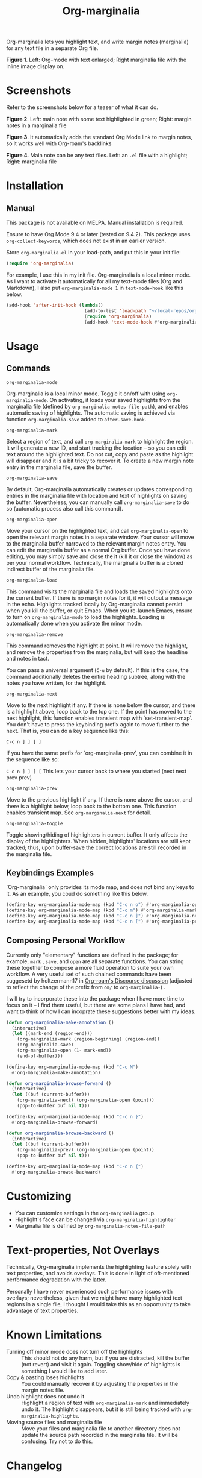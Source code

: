 [[file:https://img.shields.io/badge/License-GPLv3-blue.svg]]

#+TITLE: Org-marginalia

#+PROPERTY: LOGGING nil

# Note: I use the readme template that alphapapa shares on his GitHub repo <https://github.com/alphapapa/emacs-package-dev-handbook#template>. It works with the org-make-toc <https://github.com/alphapapa/org-make-toc> package, which automatically updates the table of contents.

Org-marginalia lets you highlight text, and write margin notes (marginalia) for any text file in a separate Org file. 

[[./resources/images/2020-12-24T101116_Title.png]]
*Figure 1*. Left: Org-mode with text enlarged; Right marginalia file with the inline image display on.  

* Screenshots

Refer to the screenshots below for a teaser of  what it can do.

[[./resources/images/2020-12-22T141331-OM-screen-shot-01.png]]
*Figure 2*. Left: main note with some text highlighted in green; Right: margin notes in a marginalia file

[[./resources/images/2020-12-22T141331-OM-screen-shot-02.png]]
*Figure 3*. It automatically adds the standard Org Mode link to margin notes, so it works well with Org-roam's backlinks

[[./resources/images/2020-12-22T141331-OM-screen-shot-03.png]]
*Figure 4*. Main note can be any text files. Left: an ~.el~ file with a highlight; Right: marginalia file

* Contents                                                         :noexport:
:PROPERTIES:
:TOC:      :include siblings
:END:
:CONTENTS:
- [[#installation][Installation]]
- [[#usage][Usage]]
- [[#customizing][Customizing]]
- [[#text-properties-not-overlays][Text-properties, Not Overlays]]
- [[#known-limitations][Known Limitations]]
- [[#changelog][Changelog]]
- [[#credits][Credits]]
- [[#feedback][Feedback]]
- [[#license][License]]
- [[#marginalia-for-org-marginaliael][Marginalia for org-marginalia.el]]
  - [[#deleted-notes][Deleted Notes]]
  - [[#deleted-notes-on-jit-lock-register][Deleted Notes on jit-lock-register]]
  - [[#org-marginalia-load][org-marginalia-load]]
  - [[#set-buffer-modified-p][set-buffer-modified-p]]
  - [[#overlay-put][overlay-put]]
- [[#local-variables][Local Variables]]
:END:

* Installation
:PROPERTIES:
:TOC:      :depth 0
:END:

** Manual
This package is not available on MELPA. Manual installation is required.

Ensure to have Org Mode 9.4 or later (tested on 9.4.2). This package uses ~org-collect-keywords~, which does not exist in an earlier version.

Store =org-marginalia.el= in your load-path, and put this in your init file:

#+BEGIN_SRC emacs-lisp
(require 'org-marginalia)
#+END_SRC

For example, I use this in my init file. Org-marginalia is a local minor mode. As I want to activate it automatically for all my text-mode files (Org and Markdown), I also put ~org-marginalia-mode 1~ in ~text-mode-hook~ like this below.

#+begin_src emacs-lisp
(add-hook 'after-init-hook (lambda()
                             (add-to-list 'load-path "~/local-repos/org-marginalia/")
                             (require 'org-marginalia)
                             (add-hook 'text-mode-hook #'org-marginalia-mode 1)))
#+end_src
  
* Usage
:PROPERTIES:
:TOC:      :depth 0
:END:

** Commands
- =org-marginalia-mode= ::
Org-marginalia is a local minor mode. Toggle it on/off with using =org-marginalia-mode=. On activating, it loads your saved highlights from the marginalia file (defined by =org-marginalia-notes-file-path=), and enables automatic saving of highlights. The automatic saving is achieved via function =org-marginalia-save= added to =after-save-hook=.

- =org-marginalia-mark= ::
Select a region of text, and call =org-marginalia-mark= to highlight the region. It will generate a new ID, and start tracking the location -- so you can edit text around the highlighted text. Do not cut, copy and paste as the highlight will disappear and it is a bit tricky to recover it. To create a new margin note entry in the marginalia file, save the buffer.

- =org-marginalia-save= ::
By default, Org-marginalia automatically creates or updates corresponding entries in the marginalia file with location and text of highlights on saving the buffer. Nevertheless, you can manually call =org-marginalia-save= to do so (automatic process also call this command).

- =org-marginalia-open= ::
Move your cursor on the highlighted text, and call =org-marginalia-open= to open the relevant margin notes in a separate window. Your cursor will move to the marginalia buffer narrowed to the relevant margin notes entry. You can edit the marginalia buffer as a normal Org buffer. Once you have done editing, you may simply save and close the it (kill it or close the window) as per your normal workflow. Technically, the marginalia buffer is a cloned indirect buffer of the marginalia file. 

- =org-marginalia-load= ::
This command visits the marginalia file and loads the saved highlights onto the current buffer. If there is no margin notes for it, it will output a message in the echo. Highlights tracked locally by Org-marginalia cannot persist when you kill the buffer, or quit Emacs. When you re-launch Emacs, ensure to turn on =org-marginalia-mode= to load the highlights. Loading is automatically done when you activate the minor mode.

- =org-marginalia-remove= ::
This command removes the highlight at point. It will remove the highlight, and remove the properties from the marginalia, but will keep the headline and notes in tact.

You can pass a universal argument (=C-u= by default). If this is the case, the command additionally deletes the entire heading subtree, along with the notes you have written, for the highlight.

- =org-marginalia-next= ::
Move to the next highlight if any. If there is none below the cursor, and there is a highlight above, loop back to the top one.
If the point has moved to the next highlight, this function enables transient map with `set-transient-map'. You don't have to press the keybinding prefix again to move further to the next. That is, you can do a key sequence like this:

   =C-c n ] ] ] ]=

If you have the same prefix for `org-marginalia-prev', you can combine it in
the sequence like so:

  =C-c n ] ] [ [=
  This lets your cursor back to where you started (next next prev prev)

- =org-marginalia-prev= ::
Move to the previous highlight if any. If there is none above the cursor, and there is a highlight below, loop back to the bottom one. This function enables transient map. See =org-marginalia-next= for detail.

- =org-marginalia-toggle= ::
Toggle showing/hiding of highlighters in current buffer. It only affects the display of the highlighters. When hidden, highlights' locations are still kept tracked; thus, upon buffer-save the correct locations are still recorded in the marginalia file.

** Keybindings Examples

`Org-marginalia` only provides its mode map, and does not bind any keys to it. As an example, you coud do something like this below.

#+begin_src emacs-lisp
(define-key org-marginalia-mode-map (kbd "C-c n o") #'org-marginalia-open)
(define-key org-marginalia-mode-map (kbd "C-c m") #'org-marginalia-mark)
(define-key org-marginalia-mode-map (kbd "C-c n ]") #'org-marginalia-next)
(define-key org-marginalia-mode-map (kbd "C-c n [") #'org-marginalia-prev)
#+end_src

** Composing Personal Workflow

Currently only "elementary" functions are defined in the package; for example,  =mark= , =save=, and =open= are all separate functions. You can string these together to compose a more fluid operation to suite your own workflow. A very useful set of such chained commands have been suggesetd by holtzermann17 in [[https://org-roam.discourse.group/t/prototype-org-marginalia-write-margin-notes-with-org-mode/1080/10][Org-roam's Discourse discussion]] (adjusted to reflect the change of the prefix from =om/= to =org-marginalia-=) .

I will try to incorporate these into the package when I have more time to focus on it -- I find them useful, but there are some plans I have had, and want to think of how I can incoprate these suggestions better with my ideas. 

#+begin_src emacs-lisp
  (defun org-marginalia-make-annotation ()
    (interactive)
    (let ((mark-end (region-end)))
      (org-marginalia-mark (region-beginning) (region-end))
      (org-marginalia-save)
      (org-marginalia-open (1- mark-end))
      (end-of-buffer)))

  (define-key org-marginalia-mode-map (kbd "C-c M")
    #'org-marginalia-make-annotation)

  (defun org-marginalia-browse-forward ()
    (interactive)
    (let ((buf (current-buffer)))
      (org-marginalia-next) (org-marginalia-open (point))
      (pop-to-buffer buf nil t)))

  (define-key org-marginalia-mode-map (kbd "C-c n }")
    #'org-marginalia-browse-forward)

  (defun org-marginalia-browse-backward ()
    (interactive)
    (let ((buf (current-buffer)))
      (org-marginalia-prev) (org-marginalia-open (point))
      (pop-to-buffer buf nil t)))

  (define-key org-marginalia-mode-map (kbd "C-c n {")
    #'org-marginalia-browse-backward)
#+end_src

* Customizing

- You can customize settings in the =org-marginalia= group.
- Highlight's face can be changed via =org-marginalia-highlighter=
- Marginalia file is defined by =org-marginalia-notes-file-path=

* Text-properties, Not Overlays

Technically, Org-marginalia implements the highlighting feature solely with text properties, and avoids overlays. This is done in light of oft-mentioned performance degradation with the latter.

Personally I have never experienced such performance issues with overlays; nevertheless, given that we might have many highlighted text regions in a single file, I thought I would take this as an opportunity to take advantage of text properties.

* Known Limitations

- Turning off minor mode does not turn off the highlights :: This should not do any harm, but if you are distracted, kill the buffer (not revert) and visit it again. Toggling show/hide of highlights is something I would like to add later.
- Copy & pasting loses highlights :: You could manually recover it by adjusting the properties in the margin notes file.
- Undo highlight does not undo it :: Highlight a region of text with =org-marginalia-mark= and immediately undo it. The highlight disappears, but it is still being tracked with =org-marginalia-highlights=.
- Moving source files and marginalia file :: Move your files and marginalia file to another directory does not update the source path recorded in the marginalia file. It will be confusing. Try not to do this.

* Changelog
:PROPERTIES:
:TOC:      :depth 0
:END:

** Curent; WIP
- fix: Add highlighter face def for termianl

** 0.0.5
- break: Replace the prefix "om/" in the source code with "org-marginalia"
- break: Remove default keybindings; add examples in readme instead. Addresses [#3](https://github.com/nobiot/org-marginalia/issues/3)

** 0.0.4
- feat: Add transient navigation to next/prev
  See [[*Credits][§ Credits]] for the piece of code to achieve the transient map I used.

** 0.0.3
- feat: Add om/toggle for show/hide highlighters

** 0.0.2
- feat: Add om/next and /prev
- break: Change om/open-at-point to org-marginalia-open
- break: Change om/save-all to org-marginalia-save

** 0.0.1
Initial alpha release. I consider it to be the minimal viable scope. 

* Credits

To create this package, I was inspired by the following packages. I did not copy any part of them, but borrowed some ideas from them -- e.g. saving the margin notes in a separate file.

- [[https://github.com/jkitchin/ov-highlight][Ov-highlight]] :: John Kitchin's (author of Org-ref). Great UX for markers with hydra. Saves the marker info and comments directly within the Org file as Base64 encoded string. It uses overlays with using `ov` package.
  
- [[https://github.com/bastibe/annotate.el][Annotate.el]] :: Bastian Bechtold's (author of Org-journal). Unique display of annotations right next to (or on top of) the text. It seems to be designed for very short annotations, and perhaps for code review (programming practice); I have seen recent issues reported when used with variable-pitch fonts (prose).
  
- [[https://github.com/tkf/org-mode/blob/master/contrib/lisp/org-annotate-file.el][Org-annotate-file]] :: Part of Org's contrib library. It seems to be designed to annotate a whole file in a separate Org file, rather than specific text items.
  
- [[https://github.com/IdoMagal/ipa.el][InPlaceAnnotations (ipa-mode)]] :: It looks similar to Annotate.el above.
  
- Transient navigation feature :: To implement the transient navigation feature, I liberally copied the relevant code from a wonderful Emacs package, [[https://github.com/rnkn/binder/blob/24d55db236fea2b405d4bdc69b4c33d0f066059c/binder.el#L658-L665][Binder]] by Paul W. Rankin (GitHub user [[https://github.com/rnkn][rnkn]]). 

* Feedback

Feedback welcome in this repo, or in [[https://org-roam.discourse.group/t/prototype-org-marginalia-write-margin-notes-with-org-mode/1080][Org-roam Discourse forum]]. 

*Edit*: Now the features 1 & 2 have been implemented... I want to add a little more, to attend to the known limitations to see if I can remove some of them.

I am aiming to keep this package to be small and focused. I plan to add the following features, and probably consider it to be feature complete for my purposes.

1. DONE v0.0.3  =om/toggle= to toggle show/hide of highlights without losing them
2. DONE =om/next= and =om/prev= to easily navigate highlighted regions in the buffer
     This is done (v0.0.2), but I would like to try a transient (don't want to repeat the prefix everytime): transient done with v0.0.4.
   
* License

This work is licensed under a GPLv3 license. For a full copy of the licese, refer to [[./LICENSE][LICENSE]].

* Marginalia for ~org-marginalia.el~
:PROPERTIES:
:marginalia-source-file: ~/local-repos/org-marginalia/org-marginalia.el
:END:
This section is used as a demonstration and a collection of my ideas for this package.

** Deleted Notes

I need to think it through.
Do I want to reveal invisible elments to move, or keep it hidden.
At the moment, ~om/list-highlights-positions~ has been changed to return beginning points of visible ones only -- this can be changed to make it opsitonal arg. For example, if I want to list *all*, including the hidden ones, do I want to just visible ones?

** Deleted Notes on jit-lock-register
:END:
[[file:~/local-repos/org-marginalia/org-marginalia.el][org-marginalia]]

Some syntactic elements keep their faces descpite being marked.
It appears to be the way font-lock-mode works. Experimenting.
This might also lead to a way for copy and paste (need to deal with duplicate IDs)
#+begin_src 
;; Comment dddd
;; This is considered
;; Comment

;;Comment  dd
jit-lock-register

(defun)

(jit-lock-register #'my/font-lock-fn)
(font-lock-unfontify-buffer)
(jit-lock-refontify)
(font-lock-fontify-buffer)

(point);; comment
;; Comment 
(my/font-lock-fn 155 160)

(let ((beg 1)
      (end 10))
  (list beg end))

(defun my/font-lock-fn (beg end &optional context)
  (unless context
    (list beg)
    (if (get-char-property beg 'om/id)
        (font-lock-unfontify-region beg end))))
#+end_src

** org-marginalia-load
:PROPERTIES:
:marginalia-id: 3ed4316a
:marginalia-source-beg: 12353
:marginalia-source-end: 12372
:END:
[[file:~/local-repos/org-marginalia/org-marginalia.el][org-marginalia]]


** set-buffer-modified-p
:PROPERTIES:
:marginalia-id: 275b8a06
:marginalia-source-beg: 12232
:marginalia-source-end: 12253
:END:
[[file:~/local-repos/org-marginalia/org-marginalia.el][org-marginalia]]

Adding overlay does not set the buffer modified.
It's more fluid with save operation.
You cannot use `undo' to undo highlighter.

** overlay-put
:PROPERTIES:
:marginalia-id: 44c310d9
:marginalia-source-beg: 11551
:marginalia-source-end: 11562
:END:
[[file:~/local-repos/org-marginalia/org-marginalia.el][org-marginalia]]

Do not add the =evaporate t= property for the highlight's overlay. By remaining in the buffer, =undo= puts overlays in their original location when text regions get killed and subsequently the kill gets undone.

Using overlays instead of text-properties has an advantage of easy composition of faces; e.g. when marking on a comment line in =emacs-lisp-mode=, the highlighters face won't be composed onto the underlying syntax face for comments. Overlay can make it easy to add an additional face to comments and other syntactically font-locked regions.
* Local Variables

# Local Variables:
# eval: (require 'org-make-toc)
# before-save-hook: org-make-toc
# org-export-with-properties: ()
# org-export-with-title: t
# line-spacing: 4
# End:
